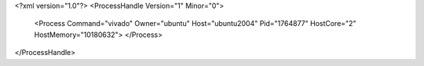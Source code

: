<?xml version="1.0"?>
<ProcessHandle Version="1" Minor="0">
    <Process Command="vivado" Owner="ubuntu" Host="ubuntu2004" Pid="1764877" HostCore="2" HostMemory="10180632">
    </Process>
</ProcessHandle>
